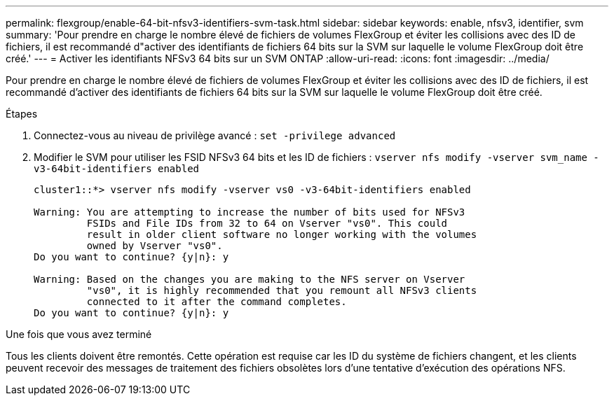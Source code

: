 ---
permalink: flexgroup/enable-64-bit-nfsv3-identifiers-svm-task.html 
sidebar: sidebar 
keywords: enable, nfsv3, identifier, svm 
summary: 'Pour prendre en charge le nombre élevé de fichiers de volumes FlexGroup et éviter les collisions avec des ID de fichiers, il est recommandé d"activer des identifiants de fichiers 64 bits sur la SVM sur laquelle le volume FlexGroup doit être créé.' 
---
= Activer les identifiants NFSv3 64 bits sur un SVM ONTAP
:allow-uri-read: 
:icons: font
:imagesdir: ../media/


[role="lead"]
Pour prendre en charge le nombre élevé de fichiers de volumes FlexGroup et éviter les collisions avec des ID de fichiers, il est recommandé d'activer des identifiants de fichiers 64 bits sur la SVM sur laquelle le volume FlexGroup doit être créé.

.Étapes
. Connectez-vous au niveau de privilège avancé : `set -privilege advanced`
. Modifier le SVM pour utiliser les FSID NFSv3 64 bits et les ID de fichiers : `vserver nfs modify -vserver svm_name -v3-64bit-identifiers enabled`
+
[listing]
----
cluster1::*> vserver nfs modify -vserver vs0 -v3-64bit-identifiers enabled

Warning: You are attempting to increase the number of bits used for NFSv3
         FSIDs and File IDs from 32 to 64 on Vserver "vs0". This could
         result in older client software no longer working with the volumes
         owned by Vserver "vs0".
Do you want to continue? {y|n}: y

Warning: Based on the changes you are making to the NFS server on Vserver
         "vs0", it is highly recommended that you remount all NFSv3 clients
         connected to it after the command completes.
Do you want to continue? {y|n}: y
----


.Une fois que vous avez terminé
Tous les clients doivent être remontés. Cette opération est requise car les ID du système de fichiers changent, et les clients peuvent recevoir des messages de traitement des fichiers obsolètes lors d'une tentative d'exécution des opérations NFS.
